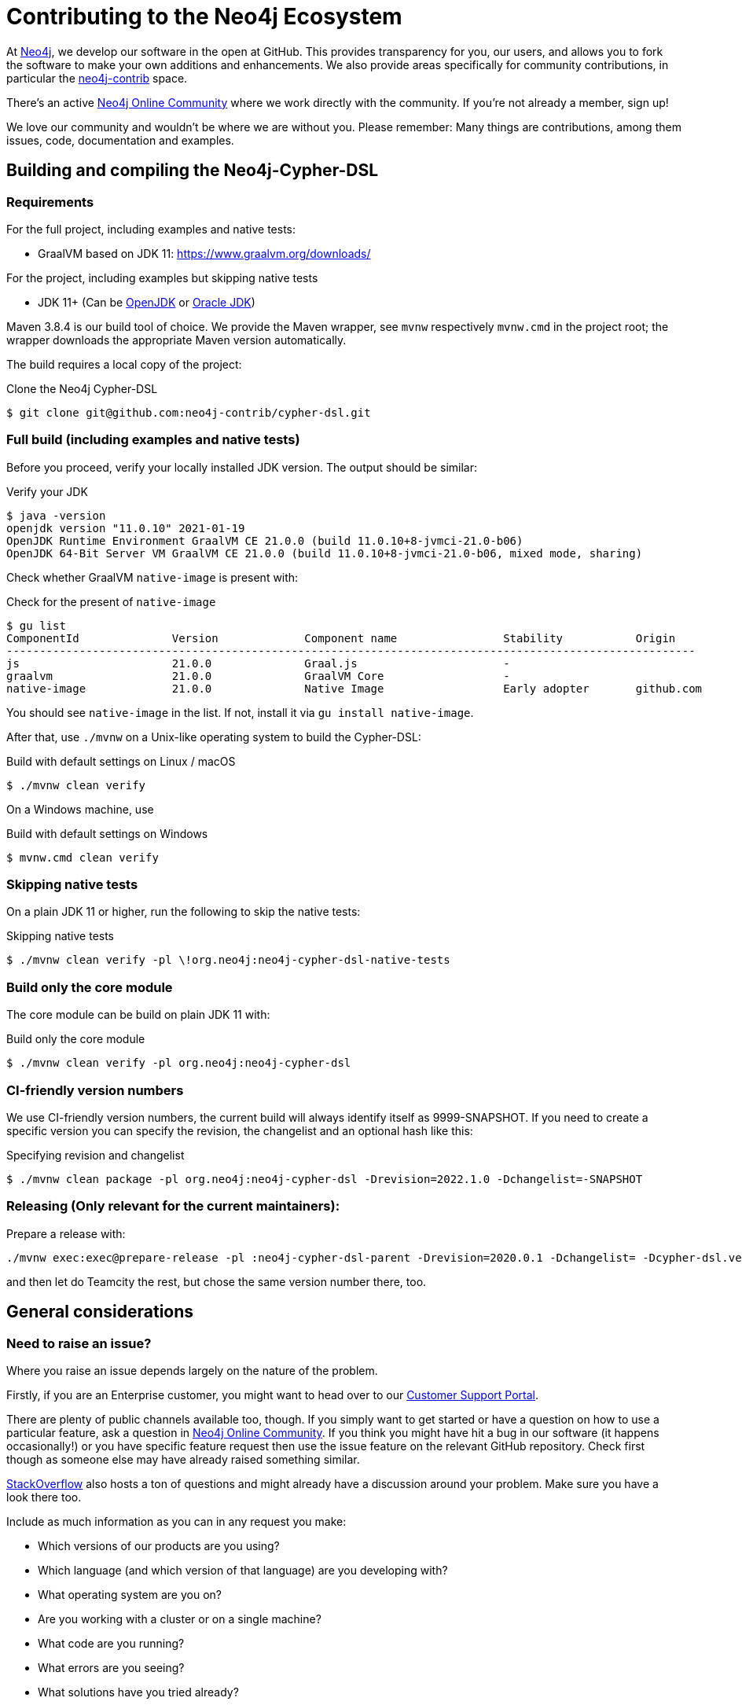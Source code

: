 = Contributing to the Neo4j Ecosystem
:sectanchors:

At http://neo4j.com/[Neo4j], we develop our software in the open at
GitHub. This provides transparency for you, our users, and allows you to
fork the software to make your own additions and enhancements. We also
provide areas specifically for community contributions, in particular
the https://github.com/neo4j-contrib[neo4j-contrib] space.

There's an active https://community.neo4j.com/[Neo4j Online Community]
where we work directly with the community. If you're not already a
member, sign up!

We love our community and wouldn't be where we are without you. Please remember:
Many things are contributions, among them issues, code, documentation and examples.

== Building and compiling the Neo4j-Cypher-DSL

// tag::building-manual[]
=== Requirements

For the full project, including examples and native tests:

* GraalVM based on JDK 11: https://www.graalvm.org/downloads/

For the project, including examples but skipping native tests

* JDK 11+ (Can be https://openjdk.java.net[OpenJDK] or https://www.oracle.com/technetwork/java/index.html[Oracle JDK])

Maven 3.8.4 is our build tool of choice. We provide the Maven wrapper, see `mvnw` respectively `mvnw.cmd` in the project root;
the wrapper downloads the appropriate Maven version automatically.

The build requires a local copy of the project:

[source,console,subs="verbatim,attributes"]
[[clone-cypher-dsl]]
.Clone the Neo4j Cypher-DSL
----
$ git clone git@github.com:neo4j-contrib/cypher-dsl.git
----

=== Full build (including examples and native tests)

Before you proceed, verify your locally installed JDK version.
The output should be similar:

[source,console,subs="verbatim,attributes"]
[[verify-jdk]]
.Verify your JDK
----
$ java -version
openjdk version "11.0.10" 2021-01-19
OpenJDK Runtime Environment GraalVM CE 21.0.0 (build 11.0.10+8-jvmci-21.0-b06)
OpenJDK 64-Bit Server VM GraalVM CE 21.0.0 (build 11.0.10+8-jvmci-21.0-b06, mixed mode, sharing)
----

Check whether GraalVM `native-image` is present with:

[source,console,subs="verbatim,attributes"]
[[verify-native-image]]
.Check for the present of `native-image`
----
$ gu list
ComponentId              Version             Component name                Stability           Origin
--------------------------------------------------------------------------------------------------------
js                       21.0.0              Graal.js                      -
graalvm                  21.0.0              GraalVM Core                  -
native-image             21.0.0              Native Image                  Early adopter       github.com
----

You should see `native-image` in the list. If not, install it via `gu install native-image`.

After that, use `./mvnw` on a Unix-like operating system to build the Cypher-DSL:

[source,console,subs="verbatim,attributes"]
[[build-default-bash]]
.Build with default settings on Linux / macOS
----
$ ./mvnw clean verify
----

On a Windows machine, use

[source,console,subs="verbatim,attributes"]
[[build-default-windows]]
.Build with default settings on Windows
----
$ mvnw.cmd clean verify
----

=== Skipping native tests

On a plain JDK 11 or higher, run the following to skip the native tests:

[source,console,subs="verbatim,attributes"]
[[build-skip-native-bash]]
.Skipping native tests
----
$ ./mvnw clean verify -pl \!org.neo4j:neo4j-cypher-dsl-native-tests
----

=== Build only the core module

The core module can be build on plain JDK 11 with:

[source,console,subs="verbatim,attributes"]
[[build-only-core-bash]]
.Build only the core module
----
$ ./mvnw clean verify -pl org.neo4j:neo4j-cypher-dsl
----

=== CI-friendly version numbers

We use CI-friendly version numbers, the current build will always identify itself as 9999-SNAPSHOT.
If you need to create a specific version you can specify the revision, the changelist and an optional hash like this:

[source,console,subs="verbatim,attributes"]
.Specifying revision and changelist
----
$ ./mvnw clean package -pl org.neo4j:neo4j-cypher-dsl -Drevision=2022.1.0 -Dchangelist=-SNAPSHOT
----

=== Releasing (Only relevant for the current maintainers):

Prepare a release with:

[source,console,subs="verbatim,attributes"]
----
./mvnw exec:exec@prepare-release -pl :neo4j-cypher-dsl-parent -Drevision=2020.0.1 -Dchangelist= -Dcypher-dsl.version.next=2020.0.2-SNAPSHOT
----

and then let do Teamcity the rest, but chose the same version number there, too.
// end::building-manual[]

== General considerations

=== Need to raise an issue?

Where you raise an issue depends largely on the nature of the problem.

Firstly, if you are an Enterprise customer, you might want to head over
to our http://support.neo4j.com/[Customer Support Portal].

There are plenty of public channels available too, though. If you simply
want to get started or have a question on how to use a particular
feature, ask a question in https://community.neo4j.com/[Neo4j Online
Community]. If you think you might have hit a bug in our software (it
happens occasionally!) or you have specific feature request then use the
issue feature on the relevant GitHub repository. Check first though as
someone else may have already raised something similar.

http://stackoverflow.com/questions/tagged/neo4j[StackOverflow] also
hosts a ton of questions and might already have a discussion around your
problem. Make sure you have a look there too.

Include as much information as you can in any request you make:

* Which versions of our products are you using?
* Which language (and which version of that language) are you developing
with?
* What operating system are you on?
* Are you working with a cluster or on a single machine?
* What code are you running?
* What errors are you seeing?
* What solutions have you tried already?

=== Want to contribute?

It's easier for all of us if you try to follow these steps before creating a pull request:

* Do all your work in a personal fork of the original repository
* https://github.com/edx/edx-platform/wiki/How-to-Rebase-a-Pull-Request[Rebase],
don't merge (we prefer to keep our history clean)
* Create a branch (with a useful name) for your contribution
* Make sure you're familiar with the appropriate coding style (this
varies by language so ask if you're in doubt)
* Include unit tests if appropriate (obviously not necessary for
documentation changes)

NOTE: Small things that doesn't change the public API or documented behaviour and of course bug fixes usually
      go in quickly. If you want to add new features with public API changes or additions or want to customize or
      change a feature, please do reach out to us on one of the available channels, preferable by creating a
      https://github.com/neo4j-contrib/cypher-dsl/issues/new[new issue] first in which we can discuss the proposed changes.

We can't guarantee that we'll accept pull requests and may ask you to
make some changes before they go in. Occasionally, we might also have
logistical, commercial, or legal reasons why we can't accept your work,
but we'll try to find an alternative way for you to contribute in that
case. Remember that many community members have become regular
contributors and some are now even Neo employees!

=== Further reading

If you want to find out more about how you can contribute, head over to
our website for http://neo4j.com/developer/contributing-code/[more
information].

== Got an idea for a new project?

If you have an idea for a new tool or library, start by talking to other
people in the community. Chances are that someone has a similar idea or
may have already started working on it. The best software comes from
getting like minds together to solve a problem. And we'll do our best to
help you promote and co-ordinate your Neo ecosystem projects.